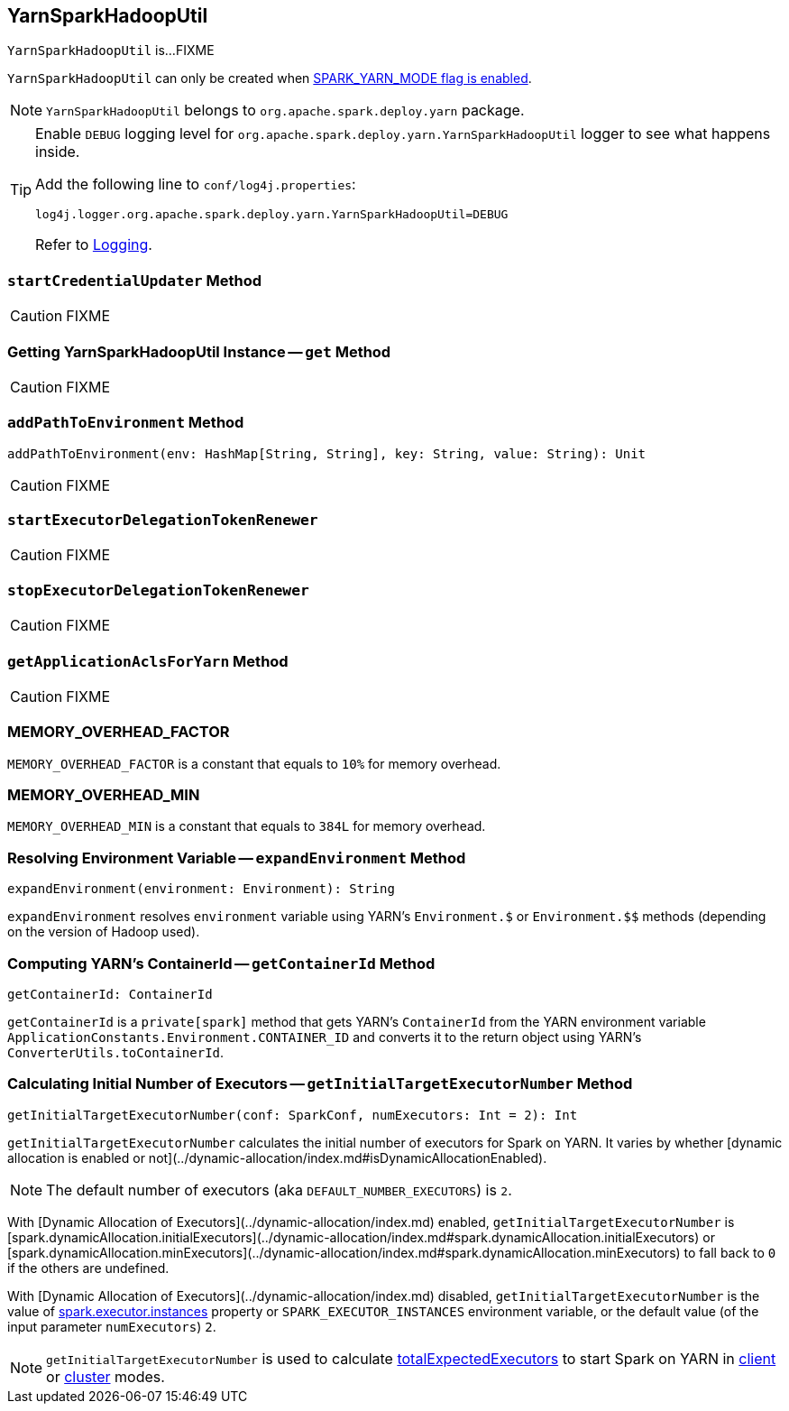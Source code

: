 == [[YarnSparkHadoopUtil]] YarnSparkHadoopUtil

`YarnSparkHadoopUtil` is...FIXME

`YarnSparkHadoopUtil` can only be created when link:spark-yarn-client.md#SPARK_YARN_MODE[SPARK_YARN_MODE flag is enabled].

NOTE: `YarnSparkHadoopUtil` belongs to `org.apache.spark.deploy.yarn` package.

[TIP]
====
Enable `DEBUG` logging level for `org.apache.spark.deploy.yarn.YarnSparkHadoopUtil` logger to see what happens inside.

Add the following line to `conf/log4j.properties`:

```
log4j.logger.org.apache.spark.deploy.yarn.YarnSparkHadoopUtil=DEBUG
```

Refer to link:../spark-logging.md[Logging].
====

=== [[startCredentialUpdater]] `startCredentialUpdater` Method

CAUTION: FIXME

=== [[get]] Getting YarnSparkHadoopUtil Instance -- `get` Method

CAUTION: FIXME

=== [[addPathToEnvironment]] `addPathToEnvironment` Method

[source, scala]
----
addPathToEnvironment(env: HashMap[String, String], key: String, value: String): Unit
----

CAUTION: FIXME

=== [[startExecutorDelegationTokenRenewer]] `startExecutorDelegationTokenRenewer`

CAUTION: FIXME

=== [[stopExecutorDelegationTokenRenewer]] `stopExecutorDelegationTokenRenewer`

CAUTION: FIXME

=== [[getApplicationAclsForYarn]] `getApplicationAclsForYarn` Method

CAUTION: FIXME

=== [[MEMORY_OVERHEAD_FACTOR]] MEMORY_OVERHEAD_FACTOR

`MEMORY_OVERHEAD_FACTOR` is a constant that equals to `10%` for memory overhead.

=== [[MEMORY_OVERHEAD_MIN]] MEMORY_OVERHEAD_MIN

`MEMORY_OVERHEAD_MIN` is a constant that equals to `384L` for memory overhead.

=== [[expandEnvironment]] Resolving Environment Variable -- `expandEnvironment` Method

[source, scala]
----
expandEnvironment(environment: Environment): String
----

`expandEnvironment` resolves `environment` variable using YARN's `Environment.$` or `Environment.$$` methods (depending on the version of Hadoop used).

=== [[getContainerId]] Computing YARN's ContainerId -- `getContainerId` Method

[source, scala]
----
getContainerId: ContainerId
----

`getContainerId` is a `private[spark]` method that gets YARN's `ContainerId` from the YARN environment variable `ApplicationConstants.Environment.CONTAINER_ID` and converts it to the return object using YARN's `ConverterUtils.toContainerId`.

=== [[getInitialTargetExecutorNumber]] Calculating Initial Number of Executors -- `getInitialTargetExecutorNumber` Method

[source, scala]
----
getInitialTargetExecutorNumber(conf: SparkConf, numExecutors: Int = 2): Int
----

`getInitialTargetExecutorNumber` calculates the initial number of executors for Spark on YARN. It varies by whether [dynamic allocation is enabled or not](../dynamic-allocation/index.md#isDynamicAllocationEnabled).

NOTE: The default number of executors (aka `DEFAULT_NUMBER_EXECUTORS`) is `2`.

With [Dynamic Allocation of Executors](../dynamic-allocation/index.md) enabled, `getInitialTargetExecutorNumber` is [spark.dynamicAllocation.initialExecutors](../dynamic-allocation/index.md#spark.dynamicAllocation.initialExecutors) or [spark.dynamicAllocation.minExecutors](../dynamic-allocation/index.md#spark.dynamicAllocation.minExecutors) to fall back to `0` if the others are undefined.

With [Dynamic Allocation of Executors](../dynamic-allocation/index.md) disabled, `getInitialTargetExecutorNumber` is the value of xref:executor:Executor.md#spark.executor.instances[spark.executor.instances] property or `SPARK_EXECUTOR_INSTANCES` environment variable, or the default value (of the input parameter `numExecutors`) `2`.

NOTE: `getInitialTargetExecutorNumber` is used to calculate link:spark-yarn-yarnschedulerbackend.md#totalExpectedExecutors[totalExpectedExecutors] to start Spark on YARN in link:spark-yarn-client-yarnclientschedulerbackend.md#totalExpectedExecutors[client] or link:spark-yarn-cluster-yarnclusterschedulerbackend.md#totalExpectedExecutors[cluster] modes.
